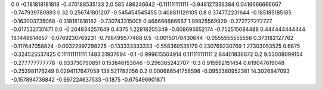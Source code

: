 0	0
-0.181818181818	-0.470188535133
2.0	585.486246642
-0.111111111111	-0.948127336384
0.0416666666667	-0.747939780893
0.32	0.256741801207
-0.545454545455	0.408811129105
0.8	0.374772231644
-0.185185185185	-0.163003735068
-0.318181818182	-0.730743315005
0.466666666667	1.99825569929
-0.272727272727	-0.617532737471
0.0	-0.204834257649
0.4375	1.22818205349
-0.608695652174	-0.752515684488
0.444444444444	18.1448614657
-0.0769230769231	-0.798499577488
0.5	-0.00150178430644
-0.0555555555556	0.373182127762
-0.117647058824	-0.00322997298225
-0.133333333333	-0.558360535179
0.230769230769	1.27303053525
0.6875	-0.324525537425
0.111111111111	1483.31937694
-0.1	-0.999615504914
0.111111111111	2.84401836672
0.2	9.53008099154
-0.277777777778	-0.933730790851
0.153846153846	-0.296365242707
-0.3	0.915592151454
0.619047619048	-0.253981176249
0.0294117647059	139.521782056
0.2	0.000686541758598
-0.0952380952381	14.3026847093
-0.157894736842	-0.997224637533
-0.1875	-0.675496901871
